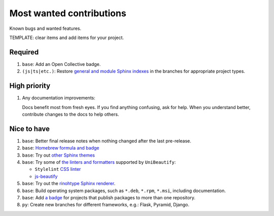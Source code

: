 .. SPDX-FileCopyrightText: 2023 Ross Patterson <me@rpatterson.net>
..
.. SPDX-License-Identifier: MIT

########################################################################################
Most wanted contributions
########################################################################################

Known bugs and wanted features.

TEMPLATE: clear items and add items for your project.


****************************************************************************************
Required
****************************************************************************************

#. ``base``: Add an Open Collective badge.

#. ``(js|ts|etc.)``: Restore `general and module Sphinx indexes
   <https://www.sphinx-doc.org/en/master/usage/restructuredtext/directives.html#special-names>`_
   in the branches for appropriate project types.


****************************************************************************************
High priority
****************************************************************************************

#. Any documentation improvements:

   Docs benefit most from fresh eyes. If you find anything confusing, ask for help. When
   you understand better, contribute changes to the docs to help others.


****************************************************************************************
Nice to have
****************************************************************************************

#. ``base``: Better final release notes when nothing changed after the last pre-release.

#. ``base``: `Homebrew formula and badge <https://formulae.brew.sh/formula/commitizen>`_

#. ``base``: Try out `other Sphinx themes
   <https://www.sphinx-doc.org/en/master/tutorial/more-sphinx-customization.html#using-a-third-party-html-theme>`_

#. ``base``: Try some of `the linters and formatters
   <https://unibeautify.com/docs/beautifier-stylelint>`_ supported by ``UniBeautify``:

   - ``Stylelint`` `CSS linter <https://stylelint.io/>`_
   - `js-beautify <https://www.npmjs.com/package/js-beautify>`_

#. ``base``: Try out the `rinohtype Sphinx renderer
   <https://www.mos6581.org/rinohtype/master/sphinx.html>`_.

#. ``base``: Build operating system packages, such as ``*.deb``, ``*.rpm``, ``*.msi``,
   including documentation.

#. ``base``: Add `a badge
   <https://repology.org/project/python:project-structure/badges>`_ for projects that
   publish packages to more than one repository.

#. ``py``: Create new branches for different frameworks, e.g.: Flask, Pyramid, Django.
